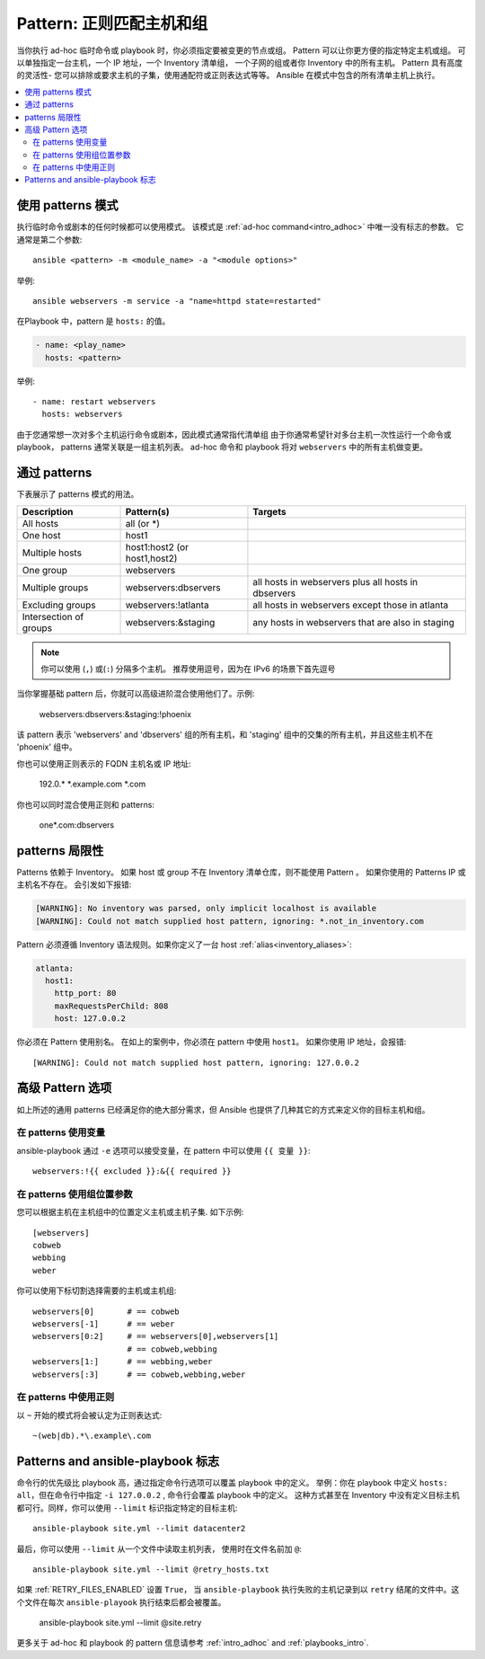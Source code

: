 .. _intro_patterns:

Pattern: 正则匹配主机和组
====================================

当你执行 ad-hoc 临时命令或 playbook 时，你必须指定要被变更的节点或组。 Pattern 可以让你更方便的指定特定主机或组。 可以单独指定一台主机，一个 IP 地址，一个 Inventory 清单组， 一个子网的组或者你 Inventory 中的所有主机。 Pattern 具有高度的灵活性- 您可以排除或要求主机的子集，使用通配符或正则表达式等等。 Ansible 在模式中包含的所有清单主机上执行。

.. contents::
   :local:

使用 patterns 模式
--------------

执行临时命令或剧本的任何时候都可以使用模式。 该模式是 :ref:`ad-hoc command<intro_adhoc>` 中唯一没有标志的参数。 它通常是第二个参数::

    ansible <pattern> -m <module_name> -a "<module options>"

举例::

    ansible webservers -m service -a "name=httpd state=restarted"

在Playbook 中，pattern 是 ``hosts:`` 的值。

.. code-block:: yaml

   - name: <play_name>
     hosts: <pattern>

举例::

    - name: restart webservers
      hosts: webservers


由于您通常想一次对多个主机运行命令或剧本，因此模式通常指代清单组
由于你通常希望针对多台主机一次性运行一个命令或 playbook， patterns 通常关联是一组主机列表。 ad-hoc 命令和 playbook 将对 ``webservers`` 中的所有主机做变更。

.. _common_patterns:

通过 patterns
---------------

下表展示了 patterns 模式的用法。

.. table::
   :class: documentation-table

   ====================== ================================ ===================================================
   Description            Pattern(s)                       Targets
   ====================== ================================ ===================================================
   All hosts              all (or \*)

   One host               host1

   Multiple hosts         host1:host2 (or host1,host2)

   One group              webservers

   Multiple groups        webservers:dbservers             all hosts in webservers plus all hosts in dbservers

   Excluding groups       webservers:!atlanta              all hosts in webservers except those in atlanta

   Intersection of groups webservers:&staging              any hosts in webservers that are also in staging
   ====================== ================================ ===================================================

.. note:: 你可以使用  (``,``) 或(``:``) 分隔多个主机。 推荐使用逗号，因为在 IPv6 的场景下首先逗号

当你掌握基础 pattern 后，你就可以高级进阶混合使用他们了。示例:

    webservers:dbservers:&staging:!phoenix

该 pattern 表示 'webservers' and 'dbservers' 组的所有主机，和 'staging' 组中的交集的所有主机，并且这些主机不在 'phoenix' 组中。

你也可以使用正则表示的 FQDN 主机名或 IP 地址:

   192.0.\*
   \*.example.com
   \*.com

你也可以同时混合使用正则和 patterns:

    one*.com:dbservers

patterns 局限性
--------------

Patterns 依赖于 Inventory。 如果 host 或 group 不在 Inventory 清单仓库，则不能使用 Pattern 。 如果你使用的 Patterns IP 或主机名不存在。 会引发如下报错:

.. code-block:: text

   [WARNING]: No inventory was parsed, only implicit localhost is available
   [WARNING]: Could not match supplied host pattern, ignoring: *.not_in_inventory.com


Pattern 必须遵循 Inventory 语法规则。如果你定义了一台 host :ref:`alias<inventory_aliases>`:

.. code-block:: yaml

    atlanta:
      host1:
        http_port: 80
        maxRequestsPerChild: 808
        host: 127.0.0.2

你必须在 Pattern 使用别名。 在如上的案例中，你必须在 pattern 中使用 ``host1``。 如果你使用 IP 地址，会报错::

   [WARNING]: Could not match supplied host pattern, ignoring: 127.0.0.2

高级 Pattern 选项
------------------------

如上所述的通用 patterns 已经满足你的绝大部分需求，但 Ansible 也提供了几种其它的方式来定义你的目标主机和组。

在 patterns 使用变量
^^^^^^^^^^^^^^^^^^^

ansible-playbook 通过 ``-e`` 选项可以接受变量，在 pattern 中可以使用 ``{{ 变量 }}``::

    webservers:!{{ excluded }}:&{{ required }}

在 patterns 使用组位置参数
^^^^^^^^^^^^^^^^^^^^^^^^^^^^^^^^


您可以根据主机在主机组中的位置定义主机或主机子集. 如下示例::

    [webservers]
    cobweb
    webbing
    weber

你可以使用下标切割选择需要的主机或主机组::

    webservers[0]       # == cobweb
    webservers[-1]      # == weber
    webservers[0:2]     # == webservers[0],webservers[1]
                        # == cobweb,webbing
    webservers[1:]      # == webbing,weber
    webservers[:3]      # == cobweb,webbing,weber

在 patterns 中使用正则
^^^^^^^^^^^^^^^^^^^^^^^^^

以 ``~`` 开始的模式将会被认定为正则表达式::

    ~(web|db).*\.example\.com

Patterns and ansible-playbook 标志
-----------------------------------

命令行的优先级比 playbook 高，通过指定命令行选项可以覆盖 playbook 中的定义。 举例：你在 playbook 中定义 ``hosts: all``，但在命令行中指定 ``-i 127.0.0.2`` , 命令行会覆盖 playbook 中的定义。 这种方式甚至在 Inventory 中没有定义目标主机都可行。同样，你可以使用 ``--limit`` 标识指定特定的目标主机::

    ansible-playbook site.yml --limit datacenter2

最后，你可以使用 ``--limit`` 从一个文件中读取主机列表， 使用时在文件名前加 ``@``::

    ansible-playbook site.yml --limit @retry_hosts.txt

如果 :ref:`RETRY_FILES_ENABLED` 设置 ``True``， 当 ``ansible-playbook`` 执行失败的主机记录到以 ``retry`` 结尾的文件中。这个文件在每次 ``ansible-playook`` 执行结束后都会被覆盖。


    ansible-playbook site.yml --limit @site.retry


更多关于 ad-hoc 和 playbook 的 pattern 信息请参考 :ref:`intro_adhoc` and :ref:`playbooks_intro`.

.. seealso::

   :ref:`intro_adhoc`
       基础命令示例
   :ref:`working_with_playbooks`
       学习 Ansible 配置管理语言
   `Mailing List <https://groups.google.com/group/ansible-project>`_
       Questions? Help? Ideas?  Stop by the list on Google Groups
   `irc.freenode.net <http://irc.freenode.net>`_
       #ansible IRC chat channel
